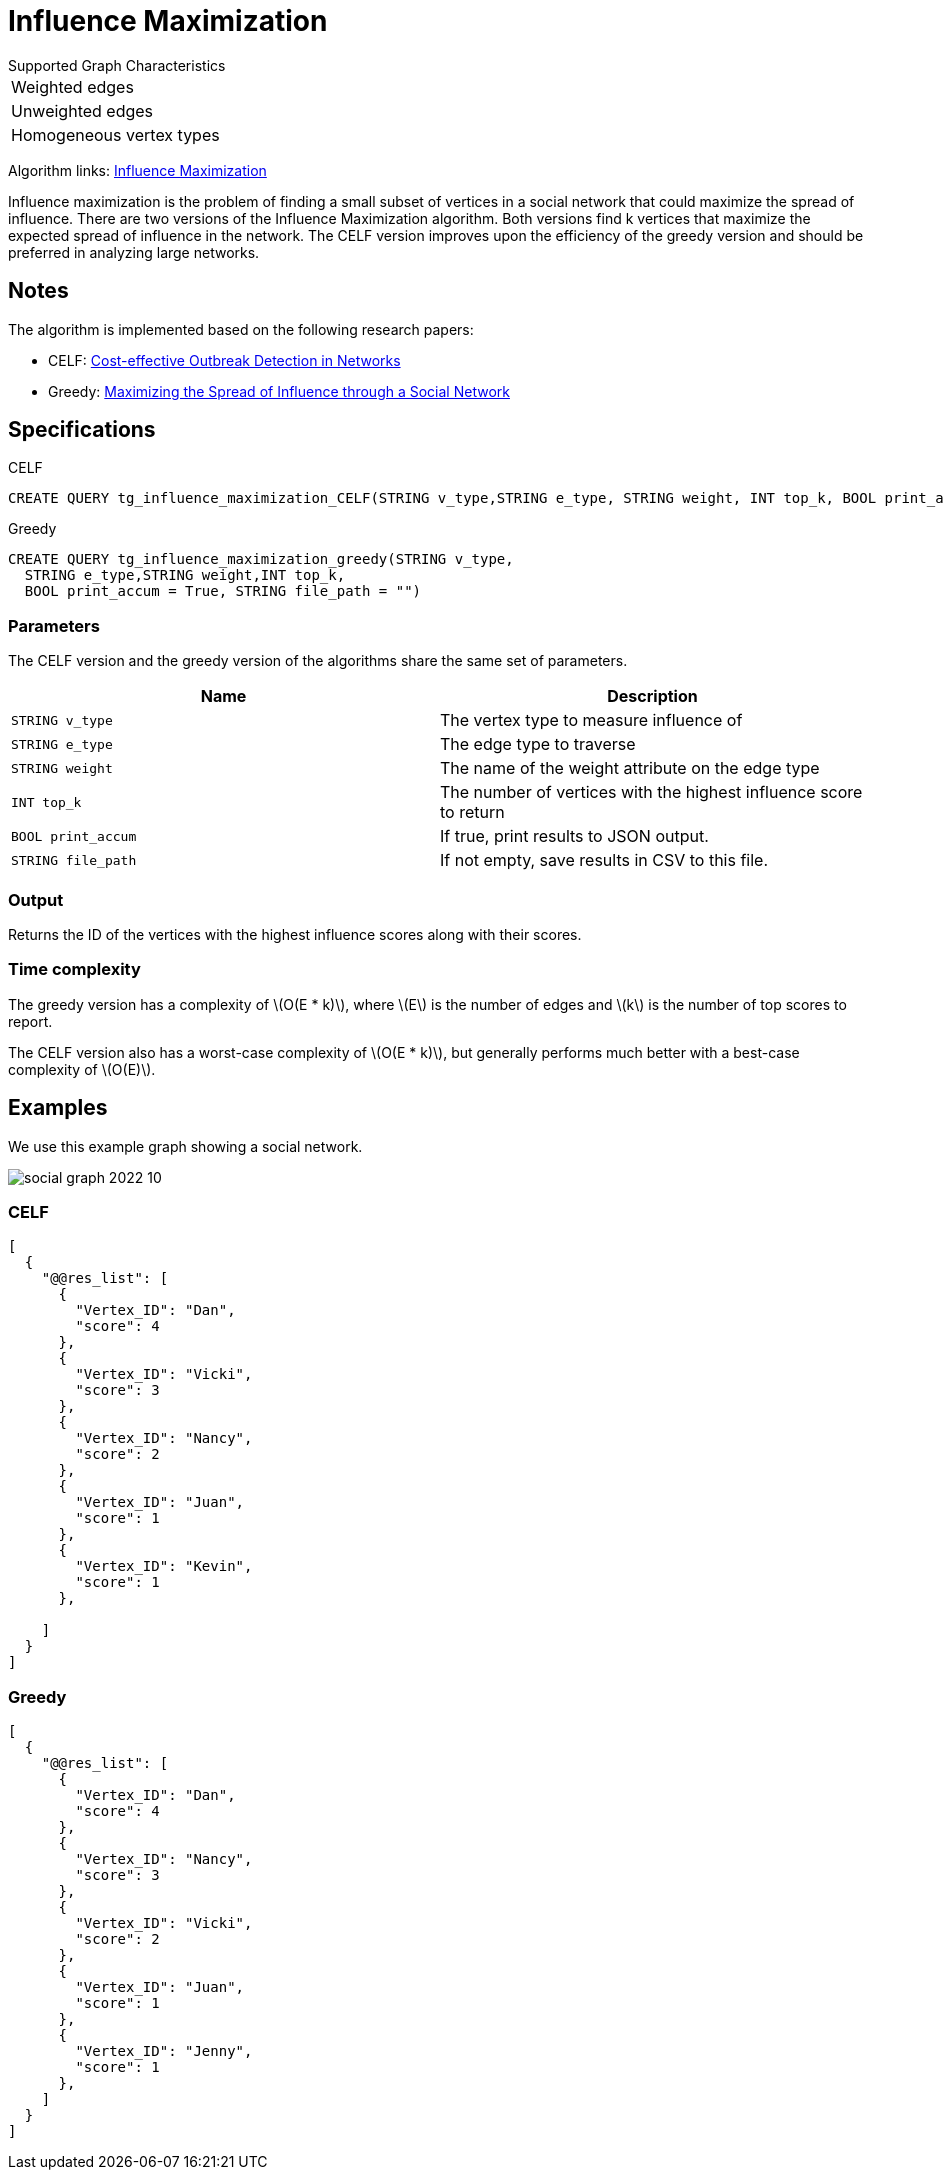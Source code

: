 = Influence Maximization
:description: Overview of TigerGraph's Influence Maximization algorithm.
:stem: latexmath

.Supported Graph Characteristics
****
[cols='1']
|===
^|Weighted edges
^|Unweighted edges
^|Homogeneous vertex types
|===

Algorithm links: link:https://github.com/tigergraph/gsql-graph-algorithms/tree/master/algorithms/Centrality/influence_maximization[Influence Maximization]

****


Influence maximization is the problem of finding a small subset of vertices in a social network that could maximize the spread of influence.
There are two versions of the Influence Maximization algorithm.
Both versions find k vertices that maximize the expected spread of influence in the network.
The CELF version improves upon the efficiency of the greedy version and should be preferred in analyzing large networks.

== Notes

The algorithm is implemented based on the following research papers:

* CELF: https://www.cs.cmu.edu/~jure/pubs/detect-kdd07.pdf[Cost-effective Outbreak Detection in Networks]
* Greedy: https://www.cs.cornell.edu/home/kleinber/kdd03-inf.pdf[Maximizing the Spread of Influence through a Social Network]

== Specifications

.CELF
[,gsql]
----
CREATE QUERY tg_influence_maximization_CELF(STRING v_type,STRING e_type, STRING weight, INT top_k, BOOL print_accum = True, STRING file_path = "")
----

.Greedy
[,gsql]
----
CREATE QUERY tg_influence_maximization_greedy(STRING v_type,
  STRING e_type,STRING weight,INT top_k,
  BOOL print_accum = True, STRING file_path = "")
----



=== Parameters
The CELF version and the greedy version of the algorithms share the same set of parameters.

[cols=",",options="header",]
|===
|Name |Description

|`STRING v_type` | The vertex type to measure influence of

|`STRING e_type` |The edge type to traverse

|`STRING weight` |The name of the weight attribute on the edge type

|`INT top_k` |The number of vertices with the highest influence score to return

|`BOOL print_accum` |If true, print results to JSON output.

|`STRING file_path` |If not empty, save results in CSV to this file.
|===


=== Output

Returns the ID of the vertices with the highest influence scores along with their scores.


=== Time complexity
The greedy version has a complexity of stem:[O(E * k)], where stem:[E] is the number of edges and stem:[k] is the number of top scores to report.

The CELF version also has a worst-case complexity of stem:[O(E * k)], but generally performs much better with a best-case complexity of stem:[O(E)].



== Examples

We use this example graph showing a social network.

image::social-graph-2022-10.png[]

=== CELF

[source,json]
----
[
  {
    "@@res_list": [
      {
        "Vertex_ID": "Dan",
        "score": 4
      },
      {
        "Vertex_ID": "Vicki",
        "score": 3
      },
      {
        "Vertex_ID": "Nancy",
        "score": 2
      },
      {
        "Vertex_ID": "Juan",
        "score": 1
      },
      {
        "Vertex_ID": "Kevin",
        "score": 1
      },

    ]
  }
]
----

=== Greedy

[source,json]
----
[
  {
    "@@res_list": [
      {
        "Vertex_ID": "Dan",
        "score": 4
      },
      {
        "Vertex_ID": "Nancy",
        "score": 3
      },
      {
        "Vertex_ID": "Vicki",
        "score": 2
      },
      {
        "Vertex_ID": "Juan",
        "score": 1
      },
      {
        "Vertex_ID": "Jenny",
        "score": 1
      },
    ]
  }
]
----